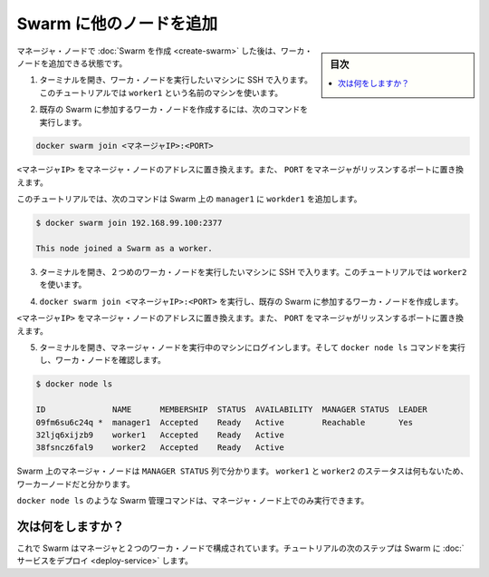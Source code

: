 ﻿.. -*- coding: utf-8 -*-
.. URL: https://docs.docker.com/engine/swarm/swarm-tutorial/add-nodes/
.. SOURCE: https://github.com/docker/docker/blob/master/docs/swarm/swarm-tutorial/add-nodes.md
   doc version: 1.12
      https://github.com/docker/docker/commits/master/docs/swarm/swarm-tutorial/add-nodes.md
.. check date: 2016/06/17
.. Commits on Jun 16, 2016 bc033cb706fd22e3934968b0dfdf93da962e36a8
.. -----------------------------------------------------------------------------

.. Add nodes to the Swarm

.. _add-nodes-to-the-swarm:

=======================================
Swarm に他のノードを追加
=======================================

.. sidebar:: 目次

   .. contents:: 
       :depth: 3
       :local:

.. Once you've created a Swarm with a manager node, you're ready to add worker nodes.

マネージャ・ノードで :doc:`Swarm を作成 <create-swarm>` した後は、ワーカ・ノードを追加できる状態です。

..    Open a terminal and ssh into the machine where you want to run a worker node. This tutorial uses the name worker1.

1. ターミナルを開き、ワーカ・ノードを実行したいマシンに SSH で入ります。このチュートリアルでは ``worker1`` という名前のマシンを使います。

..    Run the following command to create a worker node joined to the existing Swarm:

2. 既存の Swarm に参加するワーカ・ノードを作成するには、次のコマンドを実行します。

.. code-block:: bash

   docker swarm join <マネージャIP>:<PORT>

..    Replace <MANAGER-IP> with the address of the manager node and <PORT> with the port where the manager listens.

``<マネージャIP>``  をマネージャ・ノードのアドレスに置き換えます。また、 ``PORT`` をマネージャがリッスンするポートに置き換えます。

..    In the tutorial, the following command joins worker1 to the Swarm on manager1:

このチュートリアルでは、次のコマンドは Swarm 上の ``manager1`` に  ``workder1`` を追加します。

.. code-block:: bash

   $ docker swarm join 192.168.99.100:2377
   
   This node joined a Swarm as a worker.

..    Open a terminal and ssh into the machine where you want to run a second worker node. This tutorial uses the name worker2.

3. ターミナルを開き、２つめのワーカ・ノードを実行したいマシンに SSH で入ります。このチュートリアルでは ``worker2`` を使います。

..    Run docker swarm join <MANAGER-IP>:<PORT> to create a worker node joined to the existing Swarm.

4. ``docker swarm join <マネージャIP>:<PORT>`` を実行し、既存の Swarm に参加するワーカ・ノードを作成します。

..    Replace <MANAGER-IP> with the address of the manager node and <PORT> with the port where the manager listens.

``<マネージャIP>``  をマネージャ・ノードのアドレスに置き換えます。また、 ``PORT`` をマネージャがリッスンするポートに置き換えます。

..    Open a terminal and ssh into the machine where the manager node runs and run the docker node ls command to see the worker nodes:

5. ターミナルを開き、マネージャ・ノードを実行中のマシンにログインします。そして ``docker node ls`` コマンドを実行し、ワーカ・ノードを確認します。

.. code-block:: bash

   $ docker node ls
   
   ID              NAME      MEMBERSHIP  STATUS  AVAILABILITY  MANAGER STATUS  LEADER
   09fm6su6c24q *  manager1  Accepted    Ready   Active        Reachable       Yes
   32ljq6xijzb9    worker1   Accepted    Ready   Active
   38fsncz6fal9    worker2   Accepted    Ready   Active

..    The MANAGER column identifies the manager nodes in the Swarm. The empty status in this column for worker1 and worker2 identifies them as worker nodes.

Swarm 上のマネージャ・ノードは ``MANAGER STATUS`` 列で分かります。 ``worker1`` と ``worker2`` のステータスは何もないため、ワーカーノードだと分かります。

..    Swarm management commands like docker node ls only work on manager nodes.

``docker node ls`` のような Swarm 管理コマンドは、マネージャ・ノード上でのみ実行できます。

.. What's next?

次は何をしますか？
====================

.. Now your Swarm consists of a manager and two worker nodes. In the next step of the tutorial, you deploy a service to the Swarm.

これで Swarm はマネージャと２つのワーカ・ノードで構成されています。チュートリアルの次のステップは Swarm に :doc:`サービスをデプロイ <deploy-service>` します。

.. seealso:: 

   Add nodes to the Swarm
      https://docs.docker.com/engine/swarm/swarm-tutorial/add-nodes/
